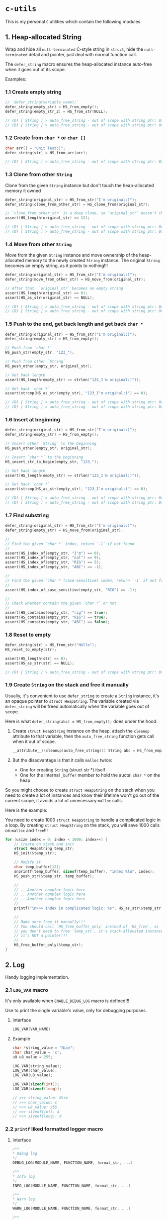 * =c-utils=

This is my personal =C= utilities which contain the following modules:

** 1. Heap-allocated String

Wrap and hide all =null-terminated= C-style string in =struct=, hide the =null-terminated= detail and pointer, just deal with normal function call.

The ~defer_string~ macro ensures the heap-allocated instance auto-free when it goes out of its scope.

Examples:

*** 1.1 Create empty string

#+BEGIN_SRC c
  // `defer_string(variable_name);`
  defer_string(empty_str) = HS_from_empty();
  defer_string(empty_str_2) = HS_from_str(NULL);

  // (D) [ String ] > auto_free_string - out of scope with string ptr: 0x6020000004d0, as_str: (null)
  // (D) [ String ] > auto_free_string - out of scope with string ptr: 0x6020000003b0, as_str: (null)
#+END_SRC


*** 1.2 Create from ~char *~ or ~char []~

#+BEGIN_SRC c
  char arr[] = "Unit Test:)";
  defer_string(str) = HS_from_arr(arr);

  // (D) [ String ] > auto_free_string - out of scope with string ptr: 0x6020000002f0, as_str: Unit Test:)
#+END_SRC


*** 1.3 Clone from other ~String~

Clone from the given ~String~ instance but don't touch the heap-allocated memory it owned

#+BEGIN_SRC c
  defer_string(original_str) = HS_from_str("I'm original:)");
  defer_string(clone_from_other_str) = HS_clone_from(original_str);

  // `clone_from_other_str` is a deep clone, so `original_str` doesn't changes
  assert(HS_length(original_str) == 12);

  // (D) [ String ] > auto_free_string - out of scope with string ptr: 0x6020000004d2, as_str: I'm original:)
  // (D) [ String ] > auto_free_string - out of scope with string ptr: 0x6020000003b1, as_str: I'm original:)
#+END_SRC


*** 1.4 Move from other ~String~

Move from the given ~String~ instance and move ownership of the heap-allocated memory to the newly created ~String~ instance. The original ~String~ becomes an empty string, as it points to nothing!!!

#+BEGIN_SRC c
  defer_string(original_str) = HS_from_str("I'm original:)");
  defer_string(move_from_other_str) = HS_move_from(original_str);

  // After that, `original_str` becomes an empty string
  assert(HS_length(original_str) == 0);
  assert(HS_as_str(original_str) == NULL);

  // (D) [ String ] > auto_free_string - out of scope with string ptr: 0x6020000004d8, as_str: (null)
  // (D) [ String ] > auto_free_string - out of scope with string ptr: 0x6020000003b9, as_str: I'm original:)
#+END_SRC


*** 1.5 Push to the end, get back length and get back ~char *~

#+BEGIN_SRC c
  defer_string(original_str) = HS_from_str("I'm original:)");
  defer_string(empty_str) = HS_from_empty();

  // Push from `char *`
  HS_push_str(empty_str, "123_");

  // Push from other `String`
  HS_push_other(empty_str, original_str);

  // Get back length
  assert(HS_length(empty_str) == strlen("123_I'm original:)"));

  // Get back `char *`
  assert(strcmp(HS_as_str(empty_str), "123_I'm original:)") == 0);

  // (D) [ String ] > auto_free_string - out of scope with string ptr: 0x602000000110, as_str: 123_I'm original:)
  // (D) [ String ] > auto_free_string - out of scope with string ptr: 0x6020000000d0, as_str: I'm original:)⏎
#+END_SRC


*** 1.6 Insert at beginning

#+BEGIN_SRC c
  defer_string(original_str) = HS_from_str("I'm original:)");
  defer_string(empty_str) = HS_from_empty();

  // Insert other `String` to the beginning
  HS_push_other(empty_str, original_str);

  // Insert `char *` to the beginning
  HS_insert_str_to_begin(empty_str, "123_");

  // Get back length
  assert(HS_length(empty_str) == strlen("123_I'm original:)"));

  // Get back `char *`
  assert(strcmp(HS_as_str(empty_str), "123_I'm original:)") == 0);

  // (D) [ String ] > auto_free_string - out of scope with string ptr: 0x602000000110, as_str: 123_I'm original:)
  // (D) [ String ] > auto_free_string - out of scope with string ptr: 0x6020000000d0, as_str: I'm original:)⏎
#+END_SRC


*** 1.7 Find substring

#+BEGIN_SRC c
  defer_string(original_str) = HS_from_str("I'm original:)");
  defer_string(empty_str) = HS_move_from(original_str);

  //
  // Find the given `char *` index, return `-1` if not found
  //
  assert(HS_index_of(empty_str, "I'm") == 0);
  assert(HS_index_of(empty_str, "nal") == 9);
  assert(HS_index_of(empty_str, "RIG") == 5);
  assert(HS_index_of(empty_str, "ABC") == -1);

  //
  // Find the given `char *`(case-sensitive) index, return `-1` if not found
  //
  assert(HS_index_of_case_sensitive(empty_str, "RIG") == -1);

  //
  // Check whether contain the given `char *` or not
  //
  assert(HS_contains(empty_str, "rig") == true);
  assert(HS_contains(empty_str, "RIG") == true);
  assert(HS_contains(empty_str, "ABC") == false);
#+END_SRC


*** 1.8 Reset to empty

#+BEGIN_SRC c
  defer_string(str) = HS_from_str("Hello");
  HS_reset_to_empty(str);

  assert(HS_length(str) == 0);
  assert(HS_as_str(str) == NULL);

  // (D) [ String ] > auto_free_string - out of scope with string ptr: 0x6020000000d0, as_str: (null)⏎
#+END_SRC


*** 1.9 Create ~String~ on the stack and free it manually

Usually, it's convenient to use ~defer_string~ to create a ~String~ instance,  it's an opaque pointer to ~struct HeapString~. The variable created via ~defer_string~ will be freed automatically when the variable goes out of scope.

Here is what ~defer_string(abc) = HS_from_empty();~ does under the hood:

1. Create ~struct HeapString~ instance on the heap, attach the ~cleanup~ attribute to that variable, then the ~auto_free_string~ function gets call when it out of scope.

   #+BEGIN_SRC c
     __attribute__((cleanup(auto_free_string))) String abc = HS_from_empty();
   #+END_SRC


2. But the disadvantage is that it calls ~malloc~ twice:
    - One for creating ~String~ (struct str *) itself
    - One for the internal ~_buffer~ member to hold the auctal ~char *~ on the heap

So you might choose to create ~struct HeapString~ on the stack when you need to create a lot of instances and know their lifetime won't go out of the current scope, it avoids a lot of unnecessary ~malloc~ calls.

Here is the example:

You need to create 1000 ~struct HeapString~ to handle a complicated logic in a loop. By creating ~struct HeapString~ on the stack, you will save 1000 calls on ~malloc~ and ~free~!!!

#+BEGIN_SRC c
  for (usize index = 0; index < 1000; index++) {
      // Create on stack and init
      struct HeapString temp_str;
      HS_init(&temp_str);

      // Modify it
      char temp_buffer[12];
      snprintf(temp_buffer, sizeof(temp_buffer), "index %lu", index);
      HS_push_str(&temp_str, temp_buffer);

      //
      // ...Another complex logic here
      // ...Another complex logic here
      // ...Another complex logic here
      //
      printf("\n>>> Index in complicated logic: %s", HS_as_str(&temp_str));

      //
      // Make sure free it manually!!!
      // You should call `HS_free_buffer_only` instead of `HS_free`, as
      // you don't need to free `temp_str`, it's stack-allocated instance,
      // it's NOT a pointer!!!
      //
      HS_free_buffer_only(&temp_str);
  }
#+END_SRC


** 2. Log

Handy logging implementation.

*** 2.1 ~LOG_VAR~ macro

It's only available when ~ENABLE_DEBUG_LOG~ macro is defined!!!

Use to print the single variable's value, only for debugging purposes.

**** Interface

#+BEGIN_SRC c
    LOG_VAR(VAR_NAME)
#+END_SRC
    

**** Example

#+BEGIN_SRC c
  char *string_value = "Nice";
  char char_value = 'c';
  u8 u8_value = 255;

  LOG_VAR(string_value);
  LOG_VAR(char_value);
  LOG_VAR(u8_value);

  LOG_VAR(sizeof(int));
  LOG_VAR(sizeof(long));

  // >>> string_value: Nice
  // >>> char_value: c
  // >>> u8_value: 255
  // >>> sizeof(int): 4
  // >>> sizeof(long): 8
#+END_SRC


*** 2.2 ~printf~ liked formatted logger macro

**** Interface

#+BEGIN_SRC c
    /**
    ,* Debug log
    ,*/
    DEBUG_LOG(MODULE_NAME, FUNCTION_NAME, format_str, ...)

    /**
    ,* Info log
    ,*/
    INFO_LOG(MODULE_NAME, FUNCTION_NAME, format_str, ...)

    /**
    ,* Warn log
    ,*/
    WARN_LOG(MODULE_NAME, FUNCTION_NAME, format_str, ...)

    /**
    ,* Error log
    ,*/
    ERROR_LOG(MODULE_NAME, FUNCTION_NAME, format_str, ...)

#+END_SRC


**** Example

#+BEGIN_SRC c
  #include "utils/log.h"
  #include "utils/string.h"

  String my_str = HS_from_str("This macro is so cool:)");
  DEBUG_LOG(Main, main, "add(2, 3): %d", add(2, 3));
  DEBUG_LOG(Main, main, "2 + 2 :%d", 2 + 2);
  DEBUG_LOG(Main, main, "my_str value is: %s", HS_as_str(my_str));
  INFO_LOG(Main, main, "my_str value is: %s", HS_as_str(my_str));
  WARN_LOG(Main, main, "my_str value is: %s", HS_as_str(my_str));
  ERROR_LOG(Main, main, "my_str value is: %s", HS_as_str(my_str));

  // (D) [ Main ] > main - add(2, 3): 5
  // (D) [ Main ] > main - 2 + 2 :4
  // (D) [ Main ] > main - my_str value is: This macro is so cool:)
  // (I) [ Main ] > main - my_str value is: This macro is so cool:)
  // (W) [ Main ] > main - my_str value is: This macro is so cool:)
  // (E) [ Main ] > main - my_str value is: This macro is so cool:)
#+END_SRC


** 3. HexBuffer

Handle convertion between ~char *~ and ~u8[]~

*** 3.1 ~char *~ to ~HexBuffer~

**** Interface

#+BEGIN_SRC c
  /*
   ,* Create `HexBuffer` from the given `char *`. Only accept `0~9` `a~f` `A~F`
   ,* characters, all another characters will be ignored.
   ,*
   ,* Return `NULL` if:
   ,*
   ,* - `hex_str` is NULL or empty string
   ,* - `hex_str` (after ignored all invalid characters) has an odd length
   ,*/
  HexBuffer Hex_from_string(const char *hex_str);

  /*
   ,* Return the u8 array iterator
   ,*/
  const HexBufferIteractor Hex_iter(const HexBuffer self);
#+END_SRC


**** Example

#+BEGIN_SRC c
  char hex_str_1[] = "AABBCCDD";

  HexBuffer buffer_1 = Hex_from_string(hex_str_1);

  HexBufferIteractor hex_iter = Hex_iter(buffer_1);
  for (usize index = 0; index < hex_iter.length; index++) {
      printf("\n>>> hex_iter[%lu]: 0x%02X", index, hex_iter.arr[index]);
  }

  // (D) [ HexBuffer ] > Hex_from_string - valid_hex_str len: 8, value: AABBCCDD
  // (D) [ HexBuffer ] > Hex_from_string - temp_hex_str: AA, strlen: 2
  // (D) [ HexBuffer ] > Hex_from_string - buffer->_buffer[0]: AA
  // (D) [ HexBuffer ] > Hex_from_string - temp_hex_str: BB, strlen: 2
  // (D) [ HexBuffer ] > Hex_from_string - buffer->_buffer[1]: BB
  // (D) [ HexBuffer ] > Hex_from_string - temp_hex_str: CC, strlen: 2
  // (D) [ HexBuffer ] > Hex_from_string - buffer->_buffer[2]: CC
  // (D) [ HexBuffer ] > Hex_from_string - temp_hex_str: DD, strlen: 2
  // (D) [ HexBuffer ] > Hex_from_string - buffer->_buffer[3]: DD
  // >>> hex_iter[0]: 0xAA
  // >>> hex_iter[1]: 0xBB
  // >>> hex_iter[2]: 0xCC
  // >>> hex_iter[3]: 0xDD
#+END_SRC


*** 3.2 ~HexBuffer~ to ~char *~

**** Interface

#+BEGIN_SRC c
  /*
   ,* Return the hex buffer length
   ,*/
  usize Hex_length(HexBuffer self);

  /*
   ,* Return `out_buffer` size (same with strlen()) if `HexBuffer` is an valid
   ,* `HexBuffer`.
   ,*
   ,* Return 0 when something wrong
   ,* Return -1 when `out_buffer_size` is not big enough to hold the hex string.
   ,*/
  int Hex_to_string(const HexBuffer self, char *out_buffer,
                    usize out_buffer_size);
#+END_SRC


**** Example

#+BEGIN_SRC c
  // `+1` is for the `null-terminated` character
  usize out_buffer_size = Hex_length(buffer_1) * 2 + 1;

  // Create return `char *` buffer and init to all `0`
  char hex_string[out_buffer_size];
  memset(hex_string, 0, out_buffer_size);
  PRINT_MEMORY_BLOCK_FOR_SMART_TYPE(char [], hex_string, out_buffer_size);

  /*
   ,* Return `out_buffer` size (same with strlen()) if `HexBuffer` is an valid
   ,* `HexBuffer`.
   ,*
   ,* Return 0 when something wrong
   ,* Return -1 when `out_buffer_size` is not big enough to hold the hex string.
   ,*/
  usize return_hex_len = Hex_to_string(buffer_1, hex_string, out_buffer_size);
  DEBUG_LOG(Main, test_hex_buffer, "return_hex_len: %lu", return_hex_len);
  if (return_hex_len > 0) {
      DEBUG_LOG(Main, test_hex_buffer, "hex_string len: %lu, value: %s",
                  strlen(hex_string), hex_string);
  }
  PRINT_MEMORY_BLOCK_FOR_SMART_TYPE(char [], hex_string, out_buffer_size);

  // (D) [ Memory ] > print_memory_block - [ char [] hex_string, size: 9 ]
  // (D) [ Memory ] > print_memory_block - ------------------
  // (D) [ Memory ] > print_memory_block - 000000000000000000
  // (D) [ Memory ] > print_memory_block - ------------------
  // 
  // (D) [ HexBuffer ] > Hex_to_string - copied_buffer_size: 8, out_buffer_size: 9
  // (D) [ HexBuffer ] > Hex_to_string - self->_len: 4, copied_buffer_size: 8, self->_buffer: 0xAABBCCDD
  // (D) [ HexBuffer ] > Hex_to_string - copied_size: 2, hex_value: AA
  // (D) [ HexBuffer ] > Hex_to_string - copied_size: 2, hex_value: BB
  // (D) [ HexBuffer ] > Hex_to_string - copied_size: 2, hex_value: CC
  // (D) [ HexBuffer ] > Hex_to_string - copied_size: 2, hex_value: DD
  // (D) [ Main ] > test_hex_buffer - return_hex_len: 8
  // (D) [ Main ] > test_hex_buffer - hex_string len: 8, value: AABBCCDD
  // (D) [ Memory ] > print_memory_block - [ char [] hex_string, size: 9 ]
  // (D) [ Memory ] > print_memory_block - ------------------
  // (D) [ Memory ] > print_memory_block - 414142424343444400
  // (D) [ Memory ] > print_memory_block - ------------------
#+END_SRC


** 4. Memory

Handy memory utils.

*** 4.1 ~PRINT_MEMORY_BLOCK~ macro

It's only available when ~ENABLE_DEBUG_LOG~ macro is defined!!!

It's used to print the memory block data in HEX format from a given variable.

**** Interface

#+BEGIN_SRC c
  PRINT_MEMORY_BLOCK(TYPE_NAME, VAR_NAME)
#+END_SRC


**** Example:

#+BEGIN_SRC c
  struct Person {
      char birthday[9];
      u8 age;
  };

  struct Person me = {
      .birthday = "19880531",
      .age = 0xAA,
  };
  PRINT_MEMORY_BLOCK(struct Person, me)

  int data = 10;
  PRINT_MEMORY_BLOCK(int, data);

  // (D) [ Memory ] > print_memory_block - [ struct Person me, size: 10 ]
  // (D) [ Memory ] > print_memory_block - --------------------
  // (D) [ Memory ] > print_memory_block - 313938383035333100AA
  // (D) [ Memory ] > print_memory_block - --------------------
  //
  // (D) [ Memory ] > print_memory_block - [ int data, size: 4 ]
  // (D) [ Memory ] > print_memory_block - --------
  // (D) [ Memory ] > print_memory_block - 0A000000
  // (D) [ Memory ] > print_memory_block - --------
#+END_SRC


*** 4.2 ~PRINT_MEMORY_BLOCK_FOR_SMART_TYPE~ macro

It's only available when ~ENABLE_DEBUG_LOG~ macro is defined!!!

It works like the same with the ~PRINT_MEMORY_BLOCK~ macro but focuses on the ~SMART_XXXX~ variable case, as those variables are =opaque pointer= types without the original ~struct~ type available.

**** Interface

#+BEGIN_SRC c
  PRINT_MEMORY_BLOCK_FOR_SMART_TYPE(TYPE_NAME, VAR_NAME, TYPE_SIZE)
#+END_SRC


**** Example:

#+BEGIN_SRC c
  defer_string(str1) = HS_from_str("String in vector");
  PRINT_MEMORY_BLOCK_FOR_SMART_TYPE(struct HeapString, str1, HS_struct_size());

  // (D) [ String ] > from_str - self ptr: 0x82346a000, malloc ptr: 0x82346b000, from_str: String in vector
  // (D) [ Memory ] > print_memory_block - [ struct HeapString str1, size: 16 ]
  // (D) [ Memory ] > print_memory_block - --------------------------------
  // (D) [ Memory ] > print_memory_block - 100000000000000000B0462308000000
  // (D) [ Memory ] > print_memory_block - --------------------------------
  ```

  As you can see above, proven by the `lldb` memory block printing in
  `Big Endian` order:

  ```bash
  (lldb) v str1
  # (String) str1 = 0x000000082346a000

  (lldb) memory read -s `sizeof(struct HeapString)` -c1 -fX `str1`
  # 0x82346a000: 0x000000082346B0000000000000000010
#+END_SRC


** Bit Field Declaration

For example if you have the following struct:

#+BEGIN_SRC c
   typedef struct {
         bool gpio;
         bool adc;
         bool i2c;
         bool spi;
  } ResetReg;
#+END_SRC

The original purpose of ~ResetReg~ is to define a structure to hold 4 ~boolean~ values (either ~0~ or ~1~) in a group to represent the particular MCU register status. Nothing is wrong but only it consumes =4 Bytes= to store just =4 Bits= information:

#+BEGIN_SRC c
  ResetReg reg1 = (ResetReg) {
          .gpio = false,
          .adc = false,
          .i2c = true,
          .spi = true,
  };
  PRINT_MEMORY_BLOCK(ResetReg, reg1);
#+END_SRC

The output should be:

#+BEGIN_SRC bash
  >>> ResetReg size: 4

  (D) [ Memory ] > print_memory_block - [ ResetReg reg1, size: 4 ]
  (D) [ Memory ] > print_memory_block - --------
  (D) [ Memory ] > print_memory_block - 00000101
  (D) [ Memory ] > print_memory_block - --------
#+END_SRC

So, how to optimize it?

The answer is use =Bit Field=: give the =width= of how many bits should be used for the given type. The =width= (bits) must less or equal than the data type!!!

For example

#+BEGIN_SRC c
  typedef struct {
      u8 a: 1; // Only use 1 bit in a uint8_t, that's fine
      u8 b: 2; // Only use 2 bit2 in a uint8_t, that's fine
      u8 c: 4; // Only use 4 bit2 in a uint8_t, that's fine
      u8 d: 9; // Try to use 9 bits in a uint8_t, that's NOT OK!!!
  } TestA;
#+END_SRC

If you try to use a =width= bigger than the give data type, you got error (e.g. error from the ~u8 d: 9~ line):

#+BEGIN_SRC bash
  error: width of bit-field 'd' (9 bits) exceeds the width of its type (8 bits)
#+END_SRC


Here is the optimized version of ~ResetReg~:

#+BEGIN_SRC c
  // typedef struct {
  //       u8 gpio: 1;
  //       u8 adc: 1;
  //       u8 i2c: 1;
  //       u8 spi: 1;
  // } ResetReg2;

  // `bool` and `u8` both are just one byte
  typedef struct {
        bool gpio: 1; // Only use 1 bit
        bool adc: 1;
        bool i2c: 1;
        bool spi: 1;
  } ResetReg2;

  bool is_gpio_enabled(const ResetReg2 *self) {
        return self->gpio;
  }
  bool is_adc_enabled(const ResetReg2 *self) {
        return self->adc;
  }
  bool is_i2c_enabled(const ResetReg2 *self) {
        return self->i2c;
  }
  bool is_spi_enabled(const ResetReg2 *self) {
        return self->spi;
  }

  ResetReg2 reg2 = (ResetReg2) {
          .gpio = true,
          .adc = true,
          .i2c = false,
          .spi = false,
  };

  PRINT_MEMORY_BLOCK(ResetReg2, reg2);

  printf("\n>>> reg2->gpio enabled: %s", is_gpio_enabled(&reg2) ? "Yes" : "No");
  printf("\n>>> reg2->adc enabled: %s", is_adc_enabled(&reg2) ? "Yes" : "No");
  printf("\n>>> reg2->i2c enabled: %s", is_i2c_enabled(&reg2) ? "Yes" : "No");
  printf("\n>>> reg2->spi enabled: %s", is_spi_enabled(&reg2) ? "Yes" : "No");
#+END_SRC

Now, total type size of ~ResetReg2~ should just =1 byte= (use 4 bits):

#+BEGIN_SRC bash
   >>> ResetReg2 size: 1

  (D) [ Memory ] > print_memory_block - [ ResetReg2 reg2, size: 1 ]
  (D) [ Memory ] > print_memory_block - --
  (D) [ Memory ] > print_memory_block - 03
  (D) [ Memory ] > print_memory_block - --

  >>> reg2->gpio enabled: Yes
  >>> reg2->adc enabled: Yes
  >>> reg2->i2c enabled: No
  >>> reg2->spi enabled: No⏎
#+END_SRC


** 5. Timer

High resolution timer utils

*** Interface

#+BEGIN_SRC c
  /*
   ,* Time unit
   ,*/
  typedef enum TimeUnit {
      TU_NANOSECONDS = 0x01,
      TU_MICROSECONDS = 0x02,
      TU_MILLISECONDS = 0x03,
      TU_SECONDS = 0x04,
  } TimeUnit;

  /*
   ,* Get back current time in the given time unit
   ,*/
  long double Timer_get_current_time(TimeUnit time_unit);
#+END_SRC


*** Example

#+BEGIN_SRC c
  long double start_time = Timer_get_current_time(TU_NANOSECONDS);
  long double end_time = Timer_get_current_time(TU_NANOSECONDS);
  long double elapsed_time = end_time - start_time;

  DEBUG_LOG(Main, test_timer, "elapsed_time: %Lf\n", elapsed_time);
#+END_SRC


#+BEGIN_SRC bash
  
  time ./build_memory_leak_checking/c-utils

  # (D) [ Timer ] > Timer_get_current_time - FreeBSD Initialization
  # (D) [ Main ] > test_timer - elapsed_time: 238.000000
  # 
  # ________________________________________________________
  # Executed in    3.35 millis    fish           external
  #    usr time    0.98 millis  981.00 micros    0.00 millis
  #    sys time    5.93 millis    0.00 micros    5.93 millis
#+END_SRC


** 6. Smart pointer

~MAKE_UNIQUE_PTR~ simulates the ~std::make_unique~ in =C++=:

*** Interface

#+BEGIN_SRC c
  MAKE_UNIQUE_PTR(VAR_DEFINE, DESTRUCTOR)
#+END_SRC


*** Example

#+BEGIN_SRC c
  String return_string_on_the_heap() {
      String str_on_the_heap = HS_from_str("String allocated on the heap:)");
      return str_on_the_heap;
  }

  Vector return_vector_on_the_heap() {
      usize double_size = sizeof(double);
      Vector temp_vec = Vector_with_capacity(5, double_size);
      double d = 888.88;
      Vector_push(temp_vec, &d, double_size);
      return temp_vec;
  }

  void test_smart_ptr() {
      //
      // `return_str` will be destroyed by calling `auto_free_string` automatic
      //
      MAKE_UNIQUE_PTR(String return_str = return_string_on_the_heap(), auto_free_string);

      //
      // `return_vector` will be destroyed by calling `auto_free_vector` automatic
      //
      MAKE_UNIQUE_PTR(Vector return_vec = return_vector_on_the_heap(), auto_free_vector);

      DEBUG_LOG(Main, test_smart_ptr, "return_str: %p, value: %s", return_str,
                HS_as_str(return_str));
      DEBUG_LOG(Main, test_smart_ptr,
                "return_vec: %p, len: %lu, first elemnt: %f", return_vec,
                Vector_len(return_vec),
                ,*((double *)Vector_get(return_vec, 0, sizeof(double))));
  }

  // (D) [ String ] > from_str - self ptr: 0x5472040, malloc ptr: 0x5472090, from_str: String allocated on the heap:)
  // (D) [ Vector ] > with_capacity - self pointer: 0x5474130, capacity: 5
  // (D) [ Main ] > test_smart_ptr - return_str: 0x5472040, value: String allocated on the heap:)
  // (D) [ Main ] > test_smart_ptr - return_vec: 0x5474130, len: 1, first elemnt: 888.880000
  // (D) [ Vector ] > auto_free_vector - out of scope with vector ptr: 0x5474130, length: 1
  // (D) [ String ] > auto_free_string - out of scope with string ptr: 0x5472040, as_str: String allocated on the heap:)==42550==
#+END_SRC


** 7. Bits

Handy macros to handle bits, only available when ~ENABLE_DEBUG_LOG~ macro is defined!!!

*** 7.1 ~PRINT_BITS~ macro

**** Interface

#+BEGIN_SRC c
  PRINT_BITS(VAR_NAME)
#+END_SRC


**** Example

#+BEGIN_SRC c
  unsigned char status = 0x3D;
  PRINT_BITS(status);

  unsigned short int status_16 = 0x376D;
  PRINT_BITS(status_16);

  int status_32 = 0x376DAA0B;
  PRINT_BITS(status_32);

  long long status_64 = 0x376DAA0B5F8E9ABC;
  PRINT_BITS(status_64);

  // (D) [ Bits ] > PRINT_BITS "u08" - >>> 0x3D bits: 00111101
  // (D) [ Bits ] > PRINT_BITS "u16" - >>> 0x376D bits: 0011011101101101
  // (D) [ Bits ] > PRINT_BITS "u32" - >>> 0x376DAA0B bits: 00110111011011011010101000001011
  // (D) [ Bits ] > PRINT_BITS "u64" - >>> 0x376DAA0B5F8E9ABC bits: 0011011101101101101010100000101101011111100011101001101010111100
#+END_SRC


*** 7.2 ~IS_BIT_1~ macro

Check whether the given bit is 1 or not


*** Interface

#+BEGIN_SRC c
  BIT_IS_1(VAR_NAME, WHICH_BIT)
#+END_SRC


*** Example

#+BEGIN_SRC c
  v = 0xCD;
  PRINT_BITS(v);
  which_bit = 1;
  printf("\n>>> bit %d in '0x%02X' is 1?: %s", which_bit, v, v >> (which_bit - 1) & 0x01 ? "Yes" : "No");
  which_bit = 2;
  printf("\n>>> bit %d in '0x%02X' is 1?: %s", which_bit, v, v >> (which_bit - 1) & 0x01 ? "Yes" : "No");
  which_bit = 3;
  printf("\n>>> bit %d in '0x%02X' is 1?: %s", which_bit, v, v >> (which_bit - 1) & 0x01 ? "Yes" : "No");
  which_bit = 4;
  printf("\n>>> bit %d in '0x%02X' is 1?: %s", which_bit, v, v >> (which_bit - 1) & 0x01 ? "Yes" : "No");
  which_bit = 5;
  printf("\n>>> bit %d in '0x%02X' is 1?: %s", which_bit, v, v >> (which_bit - 1) & 0x01 ? "Yes" : "No");
  which_bit = 6;
  printf("\n>>> bit %d in '0x%02X' is 1?: %s", which_bit, v, v >> (which_bit - 1) & 0x01 ? "Yes" : "No");
  which_bit = 7;
  printf("\n>>> bit %d in '0x%02X' is 1?: %s", which_bit, v, v >> (which_bit - 1) & 0x01 ? "Yes" : "No");
  which_bit = 8;
  printf("\n>>> bit %d in '0x%02X' is 1?: %s", which_bit, v, v >> (which_bit - 1) & 0x01 ? "Yes" : "No");

  // (D) [ Bits ] > PRINT_BITS "u08" - >>> 0xCD bits: 11001101
  // >>> bit 1 in '0xCD' is 1?: Yes
  // >>> bit 2 in '0xCD' is 1?: No
  // >>> bit 3 in '0xCD' is 1?: Yes
  // >>> bit 4 in '0xCD' is 1?: Yes
  // >>> bit 5 in '0xCD' is 1?: No
  // >>> bit 6 in '0xCD' is 1?: No
  // >>> bit 7 in '0xCD' is 1?: Yes
  // >>> bit 8 in '0xCD' is 1?: Yes
#+END_SRC


** 8. File

Wrap the =C-style file= APIs.

The ~defer_file~ macro ensures the heap-allocated instance auto-free when it goes out of its scope.

Examples:

*** 8.1 Open existing file and read all data into internal buffer

#+BEGIN_SRC c
  // `defer_file(variable_name);`
  char *filename = "/home/wison/temp/test.log";
  defer_file(my_file) = File_open(filename, FM_READ_ONLY);
  if (File_is_open_successfully(my_file)) {
      usize read_bytes = File_load_into_buffer(my_file);
      const char *file_content = File_get_data(my_file);
      usize file_size = File_get_size(my_file);
      LOG_VAR(read_bytes);
      LOG_VAR(file_size);
      LOG_VAR(file_content);
  }

  #ifdef ENABLE_DEBUG_LOG
  File_print_debug_info(my_file);
  #endif


  // (D) [ File ] > open - self ptr: 0x5472040, filename: /home/wison/temp/test.log, open mode: r
  // (D) [ File ] > load_into_buffer - file_size: 6
  // (D) [ File ] > load_into_buffer - after read from file, self->data, len: 6, value: 12345
  //
  // >>> read_bytes: 6
  // >>> file_size: 6
  // >>> file_content: 12345
  //
  // (D) [ File ] > print_debug_info -
  // [ File, ptr: 0x5472040 ]
  // ----------------------------------------
  // inner: 0x4a4e2b0
  // mode: r
  // filename: /home/wison/temp/test.log
  // error: (null)
  // size: 6
  // data: 12345
  //
  // ----------------------------------------
  // (D) [ File ] > auto_free_file - out of scope with File ptr: 0x5472040, filename: /home/wison/temp/test.log
  // (D) [ File ] > free - Close file - '/home/wison/temp/test.log', result: 0
#+END_SRC


*** 8.2 Open non-existing file

#+BEGIN_SRC c
  // `defer_file(variable_name);`
  char *filename = "/home/wison/temp/non-exists.log";
  defer_file(my_file) = File_open(filename, FM_READ_ONLY);

  #ifdef ENABLE_DEBUG_LOG
  File_print_debug_info(my_file);
  #endif


  // (D) [ File ] > open - self ptr: 0x5472040, filename: /home/wison/temp/non-exists.log, open mode: r
  // (D) [ File ] > open - Open file failed - '/home/wison/temp/non-exists.log': No such file or directory
  // (D) [ File ] > print_debug_info -
  // [ File, ptr: 0x5472040 ]
  // ----------------------------------------
  // inner: 0x0
  // mode: r
  // filename: /home/wison/temp/non-exists.log
  // error: No such file or directory
  // size: 0
  // data: (null)
  // ----------------------------------------
  // (D) [ File ] > auto_free_file - out of scope with File ptr: 0x5472040, filename: /home/wison/temp/non-exists.log
#+END_SRC


** [[file:src/utils/collections/README.org][9. Collection]]


** Project Setup

*** =CMake= configurations

This project has 2 ~cmake~ setups for different purposes:

- =cmake/CMakelists.txt=

   Use =C= compiler to compile ~main.c~ and support to use =memory leaking tools= to check memory leaking issue on the pure =C= binary.

- =cmake/unit_test/CMakelists.txt=

    Use =Unity= to do unit test.

    
*** For unit test

This project uses =Unity= as test framework, you need to run the following commands to install =Unity=:

#+BEGIN_SRC bash
  cd ~/temp
  git clone --depth=1 https://github.com/ThrowTheSwitch/Unity.git
  cd Unity
  mkdir build && cd build

  #
  # `-DCMAKE_C_FLAGS="-DUNITY_INCLUDE_DOUBLE"`: Compile Unity to support double!!!
  #
  # `-DCMAKE_INSTALL_INCLUDEDIR` and `-DCMAKE_INSTALL_LIBDIR`: install path
  #
  cmake .. \
      -DCMAKE_C_FLAGS="-DUNITY_INCLUDE_DOUBLE" \
      -DCMAKE_INSTALL_INCLUDEDIR=~/my-installed/include \
      -DCMAKE_INSTALL_LIBDIR=~/my-installed/lib

  #
  # Compile and insteall
  #
  make install
  # [ 50%] Building C object CMakeFiles/unity.dir/src/unity.c.o
  # [100%] Linking C static library libunity.a
  # [100%] Built target unity
  # Install the project...
  # -- Install configuration: ""
  # -- Installing: /home/wison/my-installed/lib/libunity.a
  # -- Installing: /home/wison/my-installed/include/unity/unity.h
  # -- Installing: /home/wison/my-installed/include/unity/unity_internals.h
  # -- Installing: /home/wison/my-installed/lib/cmake/unity/unityTargets.cmake
  # -- Installing: /home/wison/my-installed/lib/cmake/unity/unityTargets-noconfig.cmake
  # -- Installing: /home/wison/my-installed/lib/cmake/unity/unityConfig.cmake
  # -- Installing: /home/wison/my-installed/lib/cmake/unity/unityConfigVersion.cmake
#+END_SRC


*** =CMake= setup and run

**** Default configuration

You should only use this configuration when you try to installing =c_utils=!!!

You should use one of the rest configured ways to check memory leaking during development!!!
You should use one of the rest configured ways to check memory leaking during development!!!
You should use one of the rest configured ways to check memory leaking during development!!!

#+BEGIN_SRC bash
  ./configure.sh
#+END_SRC


**** Use =Google AddressSanitizer= for checking memory leaking

[[https://github.com/google/sanitizers/wiki/AddressSanitizer][AddressSanitizer]] (aka ASan) is a memory error detector for C/C++. It finds:

- Use after free (dangling pointer dereference)
- Heap buffer overflow
- Stack buffer overflow
- Global buffer overflow
- Use after return
- Use after scope
- Initialization order bugs
- Memory leaks: Doesn't support =FreeBSD=!!!


#+BEGIN_SRC bash
  ./configure_address_sanitizer.sh
#+END_SRC


By default, =BSD= builtin =clang/clang++= doesn't support =AddressSanitizer=.

If you want to enable =AddressSanitizer= in BSD (=MacOS= or =FreeBSD=), then have to use installed =llvm clang/clang++= instead of the builtin =clang/clang++=!!!

Then, compile =src/main.c= and run =temp_build/build_memory_leak_checking/c-utils-demo=.

#+BEGIN_SRC bash
  ./run_address_sanitizer.sh

  # [100%] Built target c-utils
  #
  # // ...ignore...
  #
  # =================================================================
  # ==49381==ERROR: LeakSanitizer: detected memory leaks
  #
  # Direct leak of 16 byte(s) in 1 object(s) allocated from:
  #     #0 0x10d795000 in wrap_malloc+0xa0 (libclang_rt.asan_osx_dynamic.dylib:x86_64+0x4a000) (BuildId: eb137767d72432a1a6e32c107b9c74d42400000010000000000a0a0000010c00)
  #     #1 0x10d71c549 in HS_from_str string.c:80
  #     #2 0x10d71f2bd in test_string main.c:74
  #     #3 0x10d722768 in main main.c:556
  #     #4 0x7fff204faf3c in start+0x0 (libdyld.dylib:x86_64+0x15f3c) (BuildId: 5fbd0e1aacce36dbb11c622f26c8513232000000200000000100000000060b00)
  #
  # Indirect leak of 11 byte(s) in 1 object(s) allocated from:
  #     #0 0x10d795000 in wrap_malloc+0xa0 (libclang_rt.asan_osx_dynamic.dylib:x86_64+0x4a000) (BuildId: eb137767d72432a1a6e32c107b9c74d42400000010000000000a0a0000010c00)
  #     #1 0x10d71c593 in HS_from_str string.c:88
  #     #2 0x10d71f2bd in test_string main.c:74
  #     #3 0x10d722768 in main main.c:556
  #     #4 0x7fff204faf3c in start+0x0 (libdyld.dylib:x86_64+0x15f3c) (BuildId: 5fbd0e1aacce36dbb11c622f26c8513232000000200000000100000000060b00)
  #
  # SUMMARY: AddressSanitizer: 27 byte(s) leaked in 2 allocation(s).
#+END_SRC


**** Use =Unity= to run unit test

#+BEGIN_SRC bash
  ./configure_unit_test.sh
#+END_SRC


Then, compile =src/unit_test.c= and run =temp_build/unit_test=.

#+BEGIN_SRC bash
  ./run_unit_test.sh

  # [  9%] Building C object CMakeFiles/c-utils-unit-test.dir/home/wison/c/c-utils/src/utils/log.c.o
  # [ 18%] Building C object CMakeFiles/c-utils-unit-test.dir/home/wison/c/c-utils/src/utils/memory.c.o
  # [ 27%] Building C object CMakeFiles/c-utils-unit-test.dir/home/wison/c/c-utils/src/utils/heap_string.c.o
  # [ 36%] Building C object CMakeFiles/c-utils-unit-test.dir/home/wison/c/c-utils/src/utils/hex_buffer.c.o
  # [ 45%] Building C object CMakeFiles/c-utils-unit-test.dir/home/wison/c/c-utils/src/utils/file.c.o
  # [ 54%] Building C object CMakeFiles/c-utils-unit-test.dir/home/wison/c/c-utils/src/test/utils/hex_buffer_test.c.o
  # [ 63%] Building C object CMakeFiles/c-utils-unit-test.dir/home/wison/c/c-utils/src/test/utils/data_types_test.c.o
  # [ 72%] Building C object CMakeFiles/c-utils-unit-test.dir/home/wison/c/c-utils/src/test/utils/file_test.c.o
  # [ 81%] Building C object CMakeFiles/c-utils-unit-test.dir/home/wison/c/c-utils/src/test/utils/string_test.c.o
  # [ 90%] Building C object CMakeFiles/c-utils-unit-test.dir/home/wison/c/c-utils/src/unit_test.c.o
  # [100%] Linking C executable c-utils-unit-test
  # [100%] Built target c-utils-unit-test
  # /home/wison/c/c-utils/src/unit_test.c:25:test_hex_buffer_empty_hex_buffer:PASS
  # /home/wison/c/c-utils/src/unit_test.c:26:test_hex_buffer_invalid_buffer:PASS
  # /home/wison/c/c-utils/src/unit_test.c:27:test_hex_buffer_valid_buffer:PASS
  # /home/wison/c/c-utils/src/unit_test.c:29:test_data_types_type_name:PASS
  # /home/wison/c/c-utils/src/unit_test.c:30:test_data_types_is_the_same_type:PASS
  # /home/wison/c/c-utils/src/unit_test.c:31:test_data_types_type_name_to_string:PASS
  # /home/wison/c/c-utils/src/unit_test.c:32:test_data_types_type_size:PASS
  # /home/wison/c/c-utils/src/unit_test.c:33:test_data_types_type_size_from_type:PASS
  # /home/wison/c/c-utils/src/unit_test.c:35:test_file_open_should_fail:PASS
  # /home/wison/c/c-utils/src/unit_test.c:36:test_file_open_should_success:PASS
  # /home/wison/c/c-utils/src/unit_test.c:37:test_file_read_should_success:PASS
  # /home/wison/c/c-utils/src/unit_test.c:39:test_string_init:PASS
  # /home/wison/c/c-utils/src/unit_test.c:40:test_string_init_with_capacity:PASS
  # /home/wison/c/c-utils/src/unit_test.c:41:test_string_empty_string:PASS
  # /home/wison/c/c-utils/src/unit_test.c:42:test_string_empty_string_with_capacity:PASS
  # /home/wison/c/c-utils/src/unit_test.c:43:test_string_from_array:PASS
  # /home/wison/c/c-utils/src/unit_test.c:44:test_string_from_str_with_pos_and_count:PASS
  # /home/wison/c/c-utils/src/unit_test.c:45:test_string_clone:PASS
  # /home/wison/c/c-utils/src/unit_test.c:46:test_string_find_substring:PASS
  # /home/wison/c/c-utils/src/unit_test.c:47:test_string_contain_substring:PASS
  # /home/wison/c/c-utils/src/unit_test.c:48:test_string_reset_to_empty:PASS
  # /home/wison/c/c-utils/src/unit_test.c:49:test_string_reset_to_empty_without_freeing_buffer:PASS
  # /home/wison/c/c-utils/src/unit_test.c:50:test_string_push:PASS
  # /home/wison/c/c-utils/src/unit_test.c:51:test_string_insert_at_begin:PASS
  # /home/wison/c/c-utils/src/unit_test.c:52:test_string_move_semantic:PASS
  # 
  # -----------------------
  # 25 Tests 0 Failures 0 Ignored
  # OK
#+END_SRC


***** How to still finish all tests after any of them is fail

By default, =GoogleTest= run all tests even any test is fail.

In ~run_unit_test.sh~, added a env var ~GTEST_FAIL_FAST=true~ which allows skip all the rest tests if any test is fail. Feel free to remove it if you don't like that.


***** How to run the given TestSuite only

You can use =GTEST_FILTER= env var to control which test (or test suite) your want to run only. Doc is [[https://google.github.io/googletest/advanced.html#running-a-subset-of-the-tests][here]].

Example:

#+BEGIN_SRC bash
  GTEST_FILTER="String.*" ./run_unit_test.sh
  GTEST_FILTER="String.MoveSemantic" ./run_unit_test.sh

  GTEST_FILTER="DataTypes.*" ./run_unit_test.sh
#+END_SRC


**** Install =c_utils= share library

The default prefix install path to ~/${HOME}/my-installed~,  but you can change the =INSTALL_PREFIX= setting in =configure.sh= or =configure_address_sanitizer.sh=.

Install the =cutils= share library to your system:

#+BEGIN_SRC bash
  ./configure.sh

  ./install-lib.sh
  # [ 57%] Built target c-utils-demo
  # [ 63%] Building C object CMakeFiles/c_utils.dir/home/wison/c/c-utils/src/utils/file.c.o
  # [ 68%] Building C object CMakeFiles/c_utils.dir/home/wison/c/c-utils/src/utils/hex_buffer.c.o
  # [ 73%] Building C object CMakeFiles/c_utils.dir/home/wison/c/c-utils/src/utils/log.c.o
  # [ 78%] Building C object CMakeFiles/c_utils.dir/home/wison/c/c-utils/src/utils/memory.c.o
  # [ 84%] Building C object CMakeFiles/c_utils.dir/home/wison/c/c-utils/src/utils/random.c.o
  # [ 89%] Building C object CMakeFiles/c_utils.dir/home/wison/c/c-utils/src/utils/heap_string.c.o
  # [ 94%] Building C object CMakeFiles/c_utils.dir/home/wison/c/c-utils/src/utils/timer.c.o
  # [100%] Linking C shared library libc_utils.so
  # [100%] Built target c_utils
  # Install the project...
  # -- Install configuration: "Debug"
  # -- Installing: /home/wison/my-installed/lib/libc_utils.so
  # -- Up-to-date: /home/wison/my-installed/include/c_utils/bits.h
  # -- Up-to-date: /home/wison/my-installed/include/c_utils/data_types.h
  # -- Installing: /home/wison/my-installed/include/c_utils/file.h
  # -- Up-to-date: /home/wison/my-installed/include/c_utils/hex_buffer.h
  # -- Up-to-date: /home/wison/my-installed/include/c_utils/log.h
  # -- Up-to-date: /home/wison/my-installed/include/c_utils/memory.h
  # -- Up-to-date: /home/wison/my-installed/include/c_utils/random.h
  # -- Up-to-date: /home/wison/my-installed/include/c_utils/smart_ptr.h
  # -- Up-to-date: /home/wison/my-installed/include/c_utils/heap_string.h
  # -- Up-to-date: /home/wison/my-installed/include/c_utils/timer.h
#+END_SRC


**** How to preview preprocess step source code

It's beneficial if you can print out the source code content after the preprocessor step (but before throwing it into the compiler)

#+BEGIN_SRC bash
  # `-D`: Use to define macros
  # `-E`: Run the preprocessor stage.
  clang -E -D ENABLE_DEBUG_LOG src/main.c | bat
#+END_SRC


**** How to print all supported macros on current computer and OS

#+BEGIN_SRC bash
  clang -dM -E - < /dev/null
#+END_SRC


Also, you can use it to confirm whether the given OS macro defines or not:

#+BEGIN_SRC bash
  clang -dM -E - < /dev/null | rg BSD
  #define __FreeBSD__ 14
  #define __FreeBSD_cc_version 1400001
#+END_SRC


Support OS:

| OPERATING SYSTEM        | MACRO PRESENT           | NOTES                        |
|-------------------------+-------------------------+------------------------------|
| Windows 32 bit + 64 bit | ~_WIN32~                  | for all Windows OS           |
| Windows 64 bit          | ~_WIN64~                  | Only for 64 bit Windows      |
| Apple                   | ~__APPLE__~               | for all Apple OS             |
| Apple                   | ~__MACH__~                | alternative to above         |
| iOS embedded            | ~TARGET_OS_EMBEDDED~      | include TargetConditionals.h |
| iOS stimulator          | ~TARGET_IPHONE_SIMULATOR~ | include TargetConditionals.h |
| iPhone                  | ~TARGET_OS_IPHONE~        | include TargetConditionals.h |
| MacOS                   | ~TARGET_OS_MAC~           | include TargetConditionals.h |
| Android                 | ~__ANDROID__~             | subset of linux              |
| Unix based OS           | ~__unix__~                |                              |
| Linux                   | ~__linux__~               | subset of unix               |
| POSIX based             | ~_POSIX_VERSION~          | Windows with Cygwin          |
| Solaris                 | ~__sun~                   |                              |
| HP UX                   | ~__hpux~                  |                              |
| BSD                     | ~BSD~                     | all BSD flavors              |
| DragonFly BSD           | ~__DragonFly__~           |                              |
| FreeBSD                 | ~__FreeBSD__~             |                              |
| NetBSD                  | ~__NetBSD__~              |                              |
| OpenBSD                 | ~__OpenBSD__~             |                              |



** Appendix: From =Rust= to =C=

*** A-1. Primitive Data Types

Here is the [[https://en.wikipedia.org/wiki/C_data_types][C Date Types]]

| *C*                  | *Rust*                           |
|--------------------+--------------------------------|
| [ Integer ]        |                                |
| char               | ~i8~                             |
| unsigned char      | ~u8~                             |
| short              | ~i16~                            |
| unsigned short     | ~u16~                            |
| int                | ~i32~                            |
| unsigned int       | ~u32~                            |
| long               | ~i64~                            |
| unsigned long      | ~u64~                            |
| size_t             | ~u64/usize~ (But u32 in =FreeBSD=) |
|                    |                                |
| [ Floating point ] |                                |
| float              | ~f32~                            |
| double             | ~f64~                            |
|                    |                                |
| [ Boolean ]        |                                |
| _Bool              | ~bool~                           |


*** A-2. ~printf~ related

**** How to print fixed width HEX

***** C

#+BEGIN_SRC c
  unsigned char unsigned_char_v = 0x0A;
  unsigned short unsigned_short_v = 0x0123;

  // `02` means left-padding `0` until output len is 2
  // Output: >>> unsigned_char_v: 0x0A
  printf("\n>>> unsigned_char_v: 0x%02X", unsigned_char_v);

  // `04` means left-padding `0` until output len is 4
  // Output: >>> unsigned_short_v: 0x0123
  printf("\n>>> unsigned_short_v: 0x%04X", unsigned_short_v);
#+END_SRC


***** Rust

#+BEGIN_SRC rust
  let u8_v = 0x0Au8;
  let u16_v = 0x0Bu16;
  println!("u8_v: 0x{u8_v:#02X?}, size: {}", core::mem::size_of::<u8>());
  println!("u16_v: 0x{u16_v:#02X?}, size: {}", core::mem::size_of::<u16>());
#+END_SRC


**** How to format string (sequence of chars)

***** C

~snprintf~ is the safe version of [[https://cplusplus.com/reference/cstdio/snprintf/][sprintf]]

#+BEGIN_SRC c
  const size_t BUFFER_SIZE = 100;
  char buffer[BUFFER_SIZE];

  char *my_name = "Wison Ye";
  int my_age = 888;

  int buffer_str_size =
      snprintf(buffer, BUFFER_SIZE, "%s, %i", my_name, my_age);
  printf(
      "\nformatted_str: %s, formatted_buffer_size: %i, sizeof: %lu, strlen: "
      "%lu",
      buffer, buffer_str_size, sizeof(buffer), strlen(buffer));

  // Output: formatted_str: Wison Ye, 888, formatted_buffer_size: 13, sizeof: 100, strlen: 13⏎
#+END_SRC


***** Rust

#+BEGIN_SRC rust
  let u16_v = 0x0Bu16;
  let formatted_str = format!("u16_v: 0x{u16_v:#02X?}, size: {}", core::mem::size_of::<u16>());
  println!("formatted_str: {formatted_str}");
#+END_SRC


*** A-3. string related

=string= actually just a sequance of characters.

#+BEGIN_SRC c
  char my_name[] = "wisonye";
#+END_SRC


~sizeof(my_name)~ is =8=, as it includes the final =\0= null-terminated character!!!

~strlen(my_name)~ is =7=, as it doesn't count the final =\0= null-terminated character!!!

But you **CANNOT** use ~sizeof~ on a ~char *~ (pointer, NOT ~char []~), otherwise you always get back =4= (4bytes on 32bit) or =8= (8bytes on 64bit):

#+BEGIN_SRC c
  char *my_name_2 = "wisonye wisonye";
  printf("\nsizeof(my_name_2): %lu", sizeof(my_name_2));
  printf("\nstrlen(my_name_2): %lu", strlen(my_name_2));

  // sizeof(my_name_2): 8
  // strlen(my_name_2): 15⏎
#+END_SRC


**** Safey verison of `strncat`

#+BEGIN_SRC c
  //
  // Safey verison of `strncat`:
  //
  // `max_dest_len` should be the `sizeof(char dest[])`
  //
  char *strncat_safe(char *dest, const char *src, size_t max_dest_len) {
      // `dest` and `src` both are `char *`, that's why you should use
      // `strlen` instead of `sizeof`. If you use `sizeof`, it always
      // return `4` or `8`, as that the size of a pointer (4 bytes on
      // 32bit, 8 bytes in 64bit)!!!
      size_t src_len = strlen(src);
      size_t current_dest_str_len = strlen(dest);

      // printf("\n\ndest_len: %lu, src_len: %lu, max_dest_len: %lu", current_dest_str_len, src_len, max_dest_len);

      // `-1` because you need to count the `\0` null-terminated character
      // to end the string.
      size_t available_dest_len = max_dest_len - 1;

      if (current_dest_str_len == 0 && available_dest_len >= src_len) {
          // printf("\n>>> 1");
          return strncat(dest, src, available_dest_len);
      }
      if (current_dest_str_len > 0 &&
          available_dest_len >= current_dest_str_len + src_len) {
          // printf("\n>>> 2");
          return strncat(dest, src, available_dest_len);
      } else {
          if (available_dest_len - current_dest_str_len > 0) {
              // printf("\n>>> 3");
              return strncat(dest, src,
                             available_dest_len - current_dest_str_len);
          } else {
              // printf("\n>>> 4");
              return dest;
          }
      }
  }
#+END_SRC


*** A-4. Life time

In =C=, actually it has the lifetime concept and it works the same way with =Rust=:

- Local variable will be destroyed after it's out of the scope (code block/function body)

- Return value by copying it, same with =passing by value=


So, let's take a look at a few real-world examples:

**** Return a struct in funciton works:

#+BEGIN_SRC c
  typedef struct {
      char *first_name;
      char *last_name;
  } Name2;

  //
  // This works: by returning a struct instance.
  //
  // It does the same thing of passing by value which means a copy of the struct
  // instance.
  //
  // By proving this, you can print out the local var's address and compare to
  // the outer caller return struct instance's address, they should be the
  // different pointer!!!
  //
  Name2 create_your_name(char *first_name, char *last_name) {
      Name2 your_name = {first_name, last_name};

      printf("\n>>> (from create_your_name function) - `your_name` stack local var pointer: %p", &your_name);
      // >>> (from create_your_name function) - `your_name` stack local var pointer: 0x7ffeeecff090

      return your_name;
  }

  // Call it and compare the struct instance address and they're different
  char first_name[] = "Wison";
  char last_name[] = "Ye";
  Name2 the_name_you_created = create_your_name(first_name, last_name);

  printf("\n>>> `the_name_you_created` pointer: %p", &the_name_you_created);
  // >>> `the_name_you_created` pointer: 0x7ffeeecff0d0
#+END_SRC

As you can see that the ~create_your_name~ return a new struct instance by copying it and it works.

=0x7ffeee= proves that it's the stack frame local variable, as stack frame located at the very high address area.

If you doubt that =why it works= even it has the ~char *~ pointer???

That's because the pointer is passed by outside, so here is the trick:

~the_name_you_created.first_name~ --> ~char first_name[]~

~the_name_you_created.last_name~ --> ~char last_name[]~

And both =first_name= and =last_name= still exists and available after the function (~create_your_name~) stack frame has been destroyed, that's why it works:)


**** Return a struct in funciton that doesn't work:

#+BEGIN_SRC c
  typedef struct {
      char *first_name;
      char *last_name;
  } Name2;


  //
  // This won't work: by returning a struct instance but there is local stack
  // address reference!!!
  //
  Name2 create_temp_name() {
      char temp_first_name[] = "No first name";
      char temp_last_name[] = "No last name";

      Name2 your_name = {temp_first_name, temp_last_name};
      printf("\n\n>>> (from create_temp_name function) - `your_name` stack local var pointer: %p", &your_name);
      // >>> (from create_temp_name function) - `your_name` stack local var pointer: 0x7ffeeecff068

      // After returning (or say by copying) the `your_name` struct instance,
      // `your_name.first_name` and `your_name.last_name` point to invalid memory
      // address!!!
      return your_name;
  }

  // Call it and compare the struct instance address and they're different
  Name2 the_name_wont_work = create_temp_name();

  printf("\n>>> `the_name_wont_work ` pointer: %p", &the_name_wont_work);
  // `the_name_wont_work` pointer: 0x7ffeeecff0b0
#+END_SRC

As you can see that the ~create_temp_name~ return a new struct instance by copying it and it SHOULD work.

But in fact, it doesn't work at all!!!

That's because:

~the_name_wont_work.first_name~ --> ~char temp_first_name[]~

~the_name_wont_work.last_name~ --> ~char temp_last_name[]~

And both ~temp_first_name~ and ~temp_last_name~ won't be exists and unavailable after the function (~create_temp_name~) stack frame has been destroyed, that's why it won't work:)

Yes, it compiles and runs, but ..... the values aren't the values you think they're and might crash in sometimes!!!

That's why passing any stack memory pointer to outside world is super dangerous and it's very difficult to debug!!!


Also, have a look at the =./c_demo_struct_stack_frame_analysis.txt=, as it shows the function call stack details.



*** A-5.1 What is =pointer= and how it works

What you should know about a =Pointer= is:

- It's just an unsigned integer, that's why you can convert an unsigned integer as a pointer.

- That said the value of a pointer variable is an unsigned interger.

- The meaning of pointer value (unsigned integer) is the memory address/location

- The meaning of pointer value (unsigned integer) is the memory address/location, that's why you need to =dereference= to get back the data the pointer points to (as pointer just store the data memory address/location, NOT the data itself)!!!


#+BEGIN_SRC c
  uint16_t data = 0xAA;

  //
  // `&` means `address of` (get back the address of xxx)
  // Suppose that the `data` variable address is `0x100`
  //
  // `ptr`'s value is `0x100`, just an unsigned integer and it points to
  // the memory location where the address is `0x100`
  //
  uint16_t *ptr = &data;
#+END_SRC

Here is the memory after the above code runs:

  -----> 0x100  (data) | 0xAA  | 0x00 |
  |      0x103  (ptr)  | 0x100 | 0x00 |
  |               |
  |   points to   |
  -----------------

So, let's deference the ~ptr~ and set it's value to ~0xBB~:

#+BEGIN_SRC c
  //
  // `*` means get back the memory/value from the given address
  // `*ptr` => `*0x100` get back the memory value from `0x100`
  // `*ptr =` => `*0x100 =` get back the memory from `0x100` and assign new value (overwrite) to that memory chunk
  // `*ptr = 0xBB` => `*0x100 = 0xBB` get back the memory from `0x100` and assign `0xBB` to that memory chunk
  //
  *ptr = 0xBB; // -> Set `0x00BB` (uint16_t is 2 bytes) to the memory chunk whose address is `0x100`
#+END_SRC

After the code above runs, memory looks like this:

  -----> 0x100  (data) | ~0xBB~  | 0x00 |
  |      0x103  (ptr)  | 0x100 | 0x00 |
  |               |
  |   points to   |
  -----------------


*** A-5.2 =Pointer= arithmetic

What ~ptr + x~ means:

It's saying: add/move the pointer address to =X unit of pointed type= from the current memory location (address) that the pointer points to.

So, here is the pseudo formula: ~ptr + x~ => ~ptr + x * sizeof(POINTER_TYPE)~

Here is the example:

#+BEGIN_SRC c
  //
  // Force to convert the integer decimal value `100` as the pointer address
  //
  int *int_ptr = (int *)100;
  printf("\n>>> int_ptr addr: %llu", (uint64_t)((void *)int_ptr));

  // -> int_ptr += 1 * sizeof(int) // + 4 or say move 4 bytes
  int_ptr++; 
  printf("\n>>> int_ptr addr: %llu", (uint64_t)((void *)int_ptr));

  // -> int_ptr += 1 * sizeof(int) // + 4 or say move 4 bytes
  int_ptr += 1;
  printf("\n>>> int_ptr addr: %llu", (uint64_t)((void *)int_ptr));

  // -> int_ptr += 2 * sizeof(int) // + 8 or say move 8 bytes
  int_ptr += 2;
  printf("\n>>> int_ptr addr: %llu", (uint64_t)((void *)int_ptr));
#+END_SRC

And here is the result:

#+BEGIN_SRC bash
  >>> int_ptr addr: 100
  >>> int_ptr addr: 104
  >>> int_ptr addr: 108
  >>> int_ptr addr: 116
#+END_SRC


*** A-5.3 The relationship between =Pointer= and =Array=


Actually, =pointer= is just like an =array= in the other form, the =C= design assumes that you use a =pointer= like an =array=. That's why the following code works:

#+BEGIN_SRC c
  u16 temp_arr[] = {1, 2, 3, 4, 5};

  //
  // `sizeof` is an operator, NOT a function!!!
  //
  usize arr_len = sizeof(temp_arr) / sizeof(temp_arr[0]);

  //
  // Use `pointer` to print the loop
  //
  u16 *loop_ptr = temp_arr;
  for (usize index = 0; index < arr_len; index++) {
      printf("\n>>> (pointer_in_arr - loop 2) - %p: %u", loop_ptr + index,
              ,*(loop_ptr + index));
  }

  // >>> (pointer_in_arr - loop 2) - 0x820d9d686: 1
  // >>> (pointer_in_arr - loop 2) - 0x820d9d688: 2
  // >>> (pointer_in_arr - loop 2) - 0x820d9d68a: 3
  // >>> (pointer_in_arr - loop 2) - 0x820d9d68c: 4
  // >>> (pointer_in_arr - loop 2) - 0x820d9d68e: 5
#+END_SRC

You can found a fews things from the above code:

- ~loop_ptr~ is a =pointer to u16= type

- ~loop_ptr + X~:

    It's saying: add/move the pointer address to =X unit of pointed type= from the current position (start from =0x820d9d686= on above print out sample).

    So, here is the pseudo formula: ~ptr + x~ => ~ptr + x * sizeof(POINTER_TYPE)~

    That's why ~loop_ptr + 1~ -> ~loop_ptr + 1 * sizeof(u16)~, and it actually moved 2 bytes (=0x820d9d686 + 2=), as the pointer points to type ~u16~!!!


For the ~temp_arr~ variable, actually the compile treats it as =a pointer that points to the first element of the allocated array=:

#+BEGIN_SRC c
  u16 temp_arr[] = {1, 2, 3, 4, 5};

  // That said the `temp_arr` variable means `&temp_arr[0]`
#+END_SRC

and you can use that ~temp_arr~ as just a pointer. That's why the following code works:

#+BEGIN_SRC c
  // `temp_arr` acts like the `loop_str` in above sample, as in fact, it just
  // an pointer:)
  for (usize index = 0; index < arr_len; index++) {
      printf("\n>>> (pointer_in_arr - loop 1.1) - %p: %u", temp_arr + index,
              ,*(temp_arr + index));
  }

  >>> (pointer_in_arr - loop 1.1) - 0x8206a92a6: 1
  >>> (pointer_in_arr - loop 1.1) - 0x8206a92a8: 2
  >>> (pointer_in_arr - loop 1.1) - 0x8206a92aa: 3
  >>> (pointer_in_arr - loop 1.1) - 0x8206a92ac: 4
  >>> (pointer_in_arr - loop 1.1) - 0x8206a92ae: 5
#+END_SRC


And one more thing to prove that you can swap the =pointer= and =array (var name)= is this sample:

#+BEGIN_SRC c
  u16 *loop_ptr_2 = temp_arr;
  for (usize index = 0; index < arr_len; index++) {
      printf("\n>>> (pointer_in_arr - loop 1.1.) - %p: %u", loop_ptr_2 + index,
              loop_ptr_2[index]);
  }

  // >>> (pointer_in_arr - loop 1.1.) - 0x8205fda16: 1
  // >>> (pointer_in_arr - loop 1.1.) - 0x8205fda18: 2
  // >>> (pointer_in_arr - loop 1.1.) - 0x8205fda1a: 3
  // >>> (pointer_in_arr - loop 1.1.) - 0x8205fda1c: 4
  // >>> (pointer_in_arr - loop 1.1.) - 0x8205fda1e: 5
#+END_SRC

Plz pay attention to that ~loop_ptr_2[index]~, all the following codes present the same meaning: get the value that the pointer points to, AKA: dereference

- ~temp_arr[index]~
- ~loop_ptr_2[index]~
- ~*(loop_ptr_2 + index)~
- ~*(temp_arr + index)~


Again: *An array variable is just a pointer, you can swap using them at any given time.*

But the slight difference between the =array variable= and the =pointer= is that:

_The compiler can check and detect the array boundary errors but NOT check on the pointer form_

Consider the following code:

#+BEGIN_SRC c
  temp_arr[10] = 10;
  loop_ptr_2[10] = 10;
  *(loop_ptr_2 + 10) = 10;
#+END_SRC

Compiler produces the error on line of ~temp_arr[10] = 10~ but not the rest of lines:

#+BEGIN_SRC bash
  warning: array index 10 is past the end of the array (which contains 5 elements) [-Warray-bounds]
  temp_arr[10] = 10;
  ^        ~~
  note: array 'temp_arr' declared here
  u16 temp_arr[] = {1, 2, 3, 4, 5};
  ^
  1 warning generated.
#+END_SRC


*** A-6. The tricky things in C Pointer: constants pointer differences

**** A-6.1 ~const TYPE *var~ and ~TYPE const *var~

For the pointer to constants, you can change the pointer var (address) value itself, but you can't change the value it points to!!!

#+BEGIN_SRC c
  char a = 'a';
  char b = 'b';

  const char *a_ptr = &a;
  // char const *a_ptr = &a;

  // You can change the pointer (address) value itself
  a_ptr = &b;

  // But you CANNOT change the value it points to
  // error: read-only variable is not assignable
  a_ptr = 'c';
#+END_SRC

</br>


**** A-6.2 ~*const TYPE var~

For the constants pointer, you can change the value it points to, but you can't change the pointer (address) value itself!!!

#+BEGIN_SRC c
  char a = 'a';
  char b = 'b';

  char *const a_ptr = &a;
  // char const *a_ptr = &a;

  // You can change the value it points to
  ,*a_ptr = 'c';

  // But you CANNOT change the pointer value itself
  // error: cannot assign to variable 'a_ptr' with const-qualified type 'char *const'
  a_ptr = &b;
#+END_SRC


**** A-6.3 ~const TYPE *const var~ and ~TYPE const *const var~

For the constants pointer to constants, you can't change both!!!

#+BEGIN_SRC c
  char a = 'a';
  char b = 'b';

  const char *const a_ptr = &a;
  // char const *const a_ptr = &a;

  // You can't change both

  // error: read-only variable is not assignable
  ,*a_ptr = 'c';

  // error: cannot assign to variable 'a_ptr' with const-qualified type 'const char *const'
  a_ptr = &b;
#+END_SRC


*** A-7. Deal with =va_list= (Variable Argument List, AKA =...=)

=...= or =va_list= is super useful in =C=, it gives you the ability to define a flexible parameter list function.

Here is how it works:

- =va_list= declares a variable argument list instance (but doesn't initial yet)

  #+BEGIN_SRC c
    va_list args
  #+END_SRC


- =va_start= initializes the =va_list= with the first argument

  #+BEGIN_SRC c
    va_list args
    va_start(args, FIRST_ARGUMENT_NAME_HERE)
  #+END_SRC


- =va_arg= gives you back the next argument

    As =va_arg= doesn't know how many bytes the argument is and how to stop, that's why you need to provide the =T= data type to help it read the next argument.

    #+BEGIN_SRC c
      va_list args
      va_start(args, FIRST_ARGUMENT_NAME_HERE)
      var_arg(args, T)
    #+END_SRC


- =va_end= end the =va_list= that you have to call

  #+BEGIN_SRC c
    va_list args
    va_start(args, FIRST_ARGUMENT_NAME_HERE)
    va_arg(args, T)
    va_end(args)
  #+END_SRC


There are 2 major forms to use =...=

**** A-7.1 First argument is the total number of the rest arguments

#+BEGIN_SRC c
  int add_numbers(int rest_param_count, ...) {
      int sum = 0;

      // Uninitialized `va_list` instance
      va_list args;

      // Init the `va_list` instance with the first parameter
      va_start(args, rest_param_count);

      // Loop the rest params
      for (int i = 0; i < rest_param_count; i++) {
          sum += va_arg(args, int);
      }

      // Done with using `va_list` instance
      va_end(args);
      return sum;
  }

  printf("add_numbers result: %d\n", add_numbers(5, 1, 1, 1, 1));
#+END_SRC


So, if you pass the wrong ~rest_param_count~ or passing the wrong number of the rest parameters, result is undefined behaviours!!!


**** A-7.1 NULL ended style

You don't need to pass the total number of rest params as the first parameter anymore

#+BEGIN_SRC c
  int add_numbers_2(int first_number, ...) {
      int sum = first_number;

      // Uninitialized `va_list` instance
      va_list args;

      // Init the `va_list` instance with the first parameter
      va_start(args, first_number);

      // Keep looping the rest until it hits `NULL` (0)
      int next_number = va_arg(args, int);
      while (next_number != 0) {
          sum += next_number;
          next_number = va_arg(args, int);
      }

      // Done with using `va_list` instance
      va_end(args);
      return sum;
  }

  printf("add_numbers_2 result: %d\n", add_numbers_2(1, 1, 1, 1, NULL));
#+END_SRC

But it messes up if you have a =0= in your parameters before ~NULL~.


*** A-8. Macro

The macro in =C= is a super powerful weapon that helps you to generate the most flexible source code.

**** A-8.1 How to only run the preprocessor stage

You can run =CC= with the =-E= flag to generate the source code that only apply the preprocessor stage before compiling it.

#+BEGIN_SRC bash
  CC -E src/utils/vec.c | bat
  clang -E src/utils/vec.c | bat
#+END_SRC


**** A-8.2 Comment and empty line in macro

You only can use =/* */= comment in macro body, ~//~ won't work!!!

If you want an empty line, just add a ~\~ (multi line character) there.

#+BEGIN_SRC c
  #define MY_MACRO(PARAM1) \
      /* Here is the comment line 1 */ \
      /* Here is the comment line 2 */ \
      /* Follow by a empty line */\
      \
      printf("Just a macro sample.")
#+END_SRC


**** A-8.3 String in macro

When using a macro argument starts with ~#~ (in the macro body), it treats as a string. That's why the ~#FORMAT_TYPE~ (in the following sample) will become a part of the ~printf~ format string!!!

#+BEGIN_SRC c
  #define MACRO_PARAM_AS_STRING(INTEGER, FORMAT_TYPE) \
      printf("Here is integer you provied: " #FORMAT_TYPE, INTEGER)

  int main() {
      MACRO_PARAM_AS_STRING(888, %u);
  }
#+END_SRC

The above code will expand as the following:

#+BEGIN_SRC c
  int main() {
      printf("Here is integer you provied: " "%u", 888);
  }

  // And it prints out:
  // Here is integer you provied: 888⏎
#+END_SRC


**** A-8.4 Expression in macro

If you want the macro parameter support passing in an expression, then you should wrap the parameter with ~()~ (in the macro body).

When you want to put all code expanded by macro into a code block scope, wrap your code inside ~({})~.

Here is the sample:

#+BEGIN_SRC c
  #include <stdio.h>
  #include <time.h>

  #define GET_AND_PRINT_CURRENT_TIME(PRINT_PREFIX, USE_CUSTOM_FORMAT)          \
      ({                                                                       \
          time_t t = time(NULL);                                               \
          if (USE_CUSTOM_FORMAT) {                                             \
              struct tm tm = *localtime(&t);                                   \
              printf("\n>>> " #PRINT_PREFIX " %d-%02d-%02d %02d:%02d:%02d\n",  \
                     tm.tm_mday, tm.tm_mon + 1, tm.tm_year + 1900, tm.tm_hour, \
                     tm.tm_min, tm.tm_sec);                                    \
          } else {                                                             \
              printf("\n>>> " #PRINT_PREFIX " %s", ctime(&t));                 \
          }                                                                    \
      })

  //
  int main() {
      GET_AND_PRINT_CURRENT_TIME("The current time in custom format: ", 2 > 1);
      GET_AND_PRINT_CURRENT_TIME("The current time: ", 1 > 2);
  }
#+END_SRC


***** A-8.4.1 Use __VA_ARGS__ macro to pass ... into another macro

#+BEGIN_SRC c
  /**
   ,* Log
   ,*/
  void __log__(LogLevel log_level, const char *module_name,
               const char *function_name, const char *format_str, ...);

  /**
   ,* Debug log
   ,*/
  #define DEBUG_LOG(MODULE_NAME, FUNCTION_NAME, format_str, ...) \
      __log__(LL_DEBUG, #MODULE_NAME, #FUNCTION_NAME, format_str, __VA_ARGS__)
#+END_SRC


**** A-8.5 How to write a macro that includes #ifdef

The answer is =NO, you can't do that!!!= and you have to define 2 macros with the same name and wrap them into a ~#ifdef #else #endif~ block like below:

#+BEGIN_SRC c
  #ifdef PRINT_VEC_DEBUG_LOG
  #define ASSIGN_PUSH_VEC_ELEMENT(PTR_TYPE)                                      \
      PTR_TYPE *next_ptr = (self->len == 1)                                      \
                               ? (PTR_TYPE *)self->data                          \
                               : (PTR_TYPE *)self->data + self->len - 1;         \
      printf("\n>>> " #PTR_TYPE " >>> self->data: %p, next_ptr: %p", self->data, \
             next_ptr);                                                          \
      ,*next_ptr = *(PTR_TYPE *)value;
  #else
  #define ASSIGN_PUSH_VEC_ELEMENT(PTR_TYPE)                              \
      PTR_TYPE *next_ptr = (self->len == 1)                              \
                               ? (PTR_TYPE *)self->data                  \
                               : (PTR_TYPE *)self->data + self->len - 1; \
      ,*next_ptr = *(PTR_TYPE *)value;
  #endif
#+END_SRC


**** A-8.6 Auto type infer in macro

[[https://gcc.gnu.org/onlinedocs/gcc/Typeof.html][Official doc]]

Auto type infer supports by ~typeof~ and ~__auto_type~

#+BEGIN_SRC c
  #define SHOW_TYPE_OF_VAR(A, B, C, D, E, F) \
      ({                                     \
          typeof(A) a = (A);                 \
          typeof(B) b = (B);                 \
          typeof(C) c = (C);                 \
          typeof(D) d = (D);                 \
          typeof(E) e = (E);                 \
          typeof(F) f = (F);                 \
      })

  #define SHOW_TYPE_OF_VAR_2(A, B, C, D, E, F) \
      ({                                       \
          __auto_type a = (A);                 \
          __auto_type b = (B);                 \
          __auto_type c = (C);                 \
          __auto_type d = (D);                 \
          __auto_type e = (E);                 \
          __auto_type f = (F);                 \
      })

  //
  int main() {
      printf("\n>>> [Auto type infer in macro]\n");

      SHOW_TYPE_OF_VAR(0xFF, 256, -100, 3.5, -4.5, 100000);
      SHOW_TYPE_OF_VAR_2(0xFF, 256, -100, 3.5, -4.5, 100000);
  }
#+END_SRC


**** A-8.7 Useful macro: Get back the data type from a variable

That's the ~_Generic~ selection at compile time, doc is [[https://en.cppreference.com/w/c/language/generic][here]]

#+BEGIN_SRC c
  #include <stdbool.h>
  #include <stdint.h>
  #include <stdio.h>

  #define TYPE_NAME(x) \
      _Generic((x),                                                   \
      _Bool: "_Bool",                                                 \
      unsigned char: "unsigned char",                                 \
      char: "char",                                                   \
      signed char: "signed char",                                     \
      short int: "short int",                                         \
      unsigned short int: "unsigned short int",                       \
      int: "int",                                                     \
      unsigned int: "unsigned int",                                   \
      long int: "long int",                                           \
      unsigned long int: "unsigned long int",                         \
      long long int: "long long int",                                 \
      unsigned long long int: "unsigned long long int",               \
      float: "float",                                                 \
      double: "double",                                               \
      long double: "long double",                                     \
      char *: "pointer to char",                                      \
      void *: "pointer to void",                                      \
      _Bool *: "pointer to Bool",                                     \
      unsigned char *: "pointer to unsigned char",                    \
      signed char *: "pointer to signed char",                        \
      short int *: "pointer to short int",                            \
      unsigned short int *: "pointer to unsigned short int",          \
      int *: "pointer to int",                                        \
      unsigned int *: "pointer to unsigned int",                      \
      long int *: "pointer to long int",                              \
      unsigned long int *: "pointer to unsigned long int",            \
      long long int *: "pointer to long long int",                    \
      unsigned long long int *: "pointer to unsigned long long int",  \
      float *: "pointer to float",                                    \
      double *: "pointer to double",                                  \
      long double *: "pointer to long double",                        \
      default: "other")

  //
  //
  //
  int main() {
      printf("\n>>> [ Get data type from variable ]");

      uint8_t u8_v = 100;
      uint16_t u16_v = 100;
      uint32_t u32_v = 100;
      uint64_t u64_v = 100;
      int8_t i8_v = 100;
      int16_t i16_v = 100;
      int32_t i32_v = 100;
      int64_t i64_v = 100;
      size_t sizet_v = 100;
      _Bool _Bool_v = true;
      unsigned char unsigned_char_v = 0x0A;
      char char_v = 'a';
      signed char signed_char_v = 'a';
      short int short_int_v = 100;
      unsigned short int unsigned_short_int_v = 100;
      int int_v = 100;
      unsigned int unsigned_int_v = 100;
      long int long_int_v = 100;
      unsigned long int unsigned_long_int_v = 100;
      long long int long_long_int_v = 100;
      unsigned long long int unsigned_long_long_int_v = 100;
      float float_v = 1.0;
      double double_v = 1.0;
      long double long_double_v = 1.0;
      char *pointer_to_char_v = NULL;
      void *pointer_to_void_v = NULL;
      _Bool *pointer_to_Bool_v = NULL;
      unsigned char *pointer_to_unsigned_char_v = NULL;
      signed char *pointer_to_signed_char_v = NULL;
      short int *pointer_to_short_int_v = NULL;
      unsigned short int *pointer_to_unsigned_short_int_v = NULL;
      int *pointer_to_int_v = NULL;
      unsigned int *pointer_to_unsigned_int_v = NULL;
      long int *pointer_to_long_int_v = NULL;
      unsigned long int *pointer_to_unsigned_long_int_v = NULL;
      long long int *pointer_to_long_long_int_v = NULL;
      unsigned long long int *pointer_to_unsigned_long_long_int_v = NULL;
      float *pointer_to_float_v = NULL;
      double *pointer_to_double_v = NULL;
      long double *pointer_to_long_double_v = NULL;

      printf("\n>>> Type of 'u8_v' is: %s", TYPE_NAME(u8_v));
      printf("\n>>> Type of 'u16_v' is: %s", TYPE_NAME(u16_v));
      printf("\n>>> Type of 'u32_v' is: %s", TYPE_NAME(u32_v));
      printf("\n>>> Type of 'u64_v' is: %s", TYPE_NAME(u64_v));
      printf("\n>>> Type of 'i8_v' is: %s", TYPE_NAME(i8_v));
      printf("\n>>> Type of 'i16_v' is: %s", TYPE_NAME(i16_v));
      printf("\n>>> Type of 'i32_v' is: %s", TYPE_NAME(i32_v));
      printf("\n>>> Type of 'i64_v' is: %s", TYPE_NAME(i64_v));
      printf("\n>>> Type of 'usizet_v' is: %s", TYPE_NAME(sizet_v));
      printf("\n>>> Type of '_Bool_v' is: %s", TYPE_NAME(_Bool_v));
      printf("\n>>> Type of 'unsigned_char_v': %s", TYPE_NAME(unsigned_char_v));
      printf("\n>>> Type of 'char_v': %s", TYPE_NAME(char_v));
      printf("\n>>> Type of 'signed_char_v': %s", TYPE_NAME(signed_char_v));
      printf("\n>>> Type of 'short_int_v': %s", TYPE_NAME(short_int_v));
      printf("\n>>> Type of 'unsigned_short_int_v': %s",
             TYPE_NAME(unsigned_short_int_v));
      printf("\n>>> Type of 'int_v': %s", TYPE_NAME(int_v));
      printf("\n>>> Type of 'unsigned_int_v': %s", TYPE_NAME(unsigned_int_v));
      printf("\n>>> Type of 'long_int_v': %s", TYPE_NAME(long_int_v));
      printf("\n>>> Type of 'unsigned_long_int_v': %s",
             TYPE_NAME(unsigned_long_int_v));
      printf("\n>>> Type of 'long_long_int_v': %s", TYPE_NAME(long_long_int_v));
      printf("\n>>> Type of 'unsigned_long_long_int_v': %s",
             TYPE_NAME(unsigned_long_long_int_v));
      printf("\n>>> Type of 'float_v': %s", TYPE_NAME(float_v));
      printf("\n>>> Type of 'double_v': %s", TYPE_NAME(double_v));
      printf("\n>>> Type of 'long_double_v': %s", TYPE_NAME(long_double_v));
      printf("\n>>> Type of '*pointer_to_char_v': %s",
             TYPE_NAME(pointer_to_char_v));
      printf("\n>>> Type of '*pointer_to_void_v': %s",
             TYPE_NAME(pointer_to_void_v));
      printf("\n>>> Type of '*pointer_to_Bool_v': %s",
             TYPE_NAME(pointer_to_Bool_v));
      printf("\n>>> Type of '*pointer_to_unsigned_char_v': %s",
             TYPE_NAME(pointer_to_unsigned_char_v));
      printf("\n>>> Type of '*pointer_to_signed_char_v': %s",
             TYPE_NAME(pointer_to_signed_char_v));
      printf("\n>>> Type of '*pointer_to_short_int_v': %s",
             TYPE_NAME(pointer_to_short_int_v));
      printf("\n>>> Type of '*pointer_to_unsigned_short_int_v': %s",
             TYPE_NAME(pointer_to_unsigned_short_int_v));
      printf("\n>>> Type of '*pointer_to_int_v': %s",
             TYPE_NAME(pointer_to_int_v));
      printf("\n>>> Type of '*pointer_to_unsigned_int_v': %s",
             TYPE_NAME(pointer_to_unsigned_int_v));
      printf("\n>>> Type of '*pointer_to_long_int_v': %s",
             TYPE_NAME(pointer_to_long_int_v));
      printf("\n>>> Type of '*pointer_to_unsigned_long_int_v': %s",
             TYPE_NAME(pointer_to_unsigned_long_int_v));
      printf("\n>>> Type of '*pointer_to_long_long_int_v': %s",
             TYPE_NAME(pointer_to_long_long_int_v));
      printf("\n>>> Type of '*pointer_to_unsigned_long_long_int_v': %s",
             TYPE_NAME(pointer_to_unsigned_long_long_int_v));
      printf("\n>>> Type of '*pointer_to_float_v': %s",
             TYPE_NAME(*pointer_to_float_v));
      printf("\n>>> Type of '*pointer_to_double_v': %s",
             TYPE_NAME(pointer_to_double_v));
      printf("\n>>> Type of '*pointer_to_long_double_v': %s",
             TYPE_NAME(pointer_to_long_double_v));
  }

  // >>> [ Get data type from variable ]
  // >>> Type of 'u8_v' is: unsigned char
  // >>> Type of 'u16_v' is: unsigned short int
  // >>> Type of 'u32_v' is: unsigned int
  // >>> Type of 'u64_v' is: unsigned long long int
  // >>> Type of 'i8_v' is: signed char
  // >>> Type of 'i16_v' is: short int
  // >>> Type of 'i32_v' is: int
  // >>> Type of 'i64_v' is: long long int
  // >>> Type of 'usizet_v' is: unsigned long int
  // >>> Type of '_Bool_v' is: _Bool
  // >>> Type of 'unsigned_char_v': unsigned char
  // >>> Type of 'char_v': char
  // >>> Type of 'signed_char_v': signed char
  // >>> Type of 'short_int_v': short int
  // >>> Type of 'unsigned_short_int_v': unsigned short int
  // >>> Type of 'int_v': int
  // >>> Type of 'unsigned_int_v': unsigned int
  // >>> Type of 'long_int_v': long int
  // >>> Type of 'unsigned_long_int_v': unsigned long int
  // >>> Type of 'long_long_int_v': long long int
  // >>> Type of 'unsigned_long_long_int_v': unsigned long long int
  // >>> Type of 'float_v': float
  // >>> Type of 'double_v': double
  // >>> Type of 'long_double_v': long double
  // >>> Type of '*pointer_to_char_v': pointer to char
  // >>> Type of '*pointer_to_void_v': pointer to void
  // >>> Type of '*pointer_to_Bool_v': pointer to Bool
  // >>> Type of '*pointer_to_unsigned_char_v': pointer to unsigned char
  // >>> Type of '*pointer_to_signed_char_v': pointer to signed char
  // >>> Type of '*pointer_to_short_int_v': pointer to short int
  // >>> Type of '*pointer_to_unsigned_short_int_v': pointer to unsigned short int
  // >>> Type of '*pointer_to_int_v': pointer to int
  // >>> Type of '*pointer_to_unsigned_int_v': pointer to unsigned int
  // >>> Type of '*pointer_to_long_int_v': pointer to long int
  // >>> Type of '*pointer_to_unsigned_long_int_v': pointer to unsigned long int
  // >>> Type of '*pointer_to_long_long_int_v': pointer to long long int
  // >>> Type of '*pointer_to_unsigned_long_long_int_v': pointer to unsigned long long int
  // >>> Type of '*pointer_to_float_v': float
  // >>> Type of '*pointer_to_double_v': pointer to double
  // >>> Type of '*pointer_to_long_double_v': pointer to long double
#+END_SRC


**** A-8.8 Useful macro: Is it the same type between 2 variables/values

#+BEGIN_SRC c
  //
  //
  //
  #define IS_IT_THE_SAME_TYPE(a, b)                                            \
      ({                                                                       \
          char _a_type[50] = TYPE_NAME((a));                                   \
          char _b_type[50] = TYPE_NAME((b));                                   \
          _Bool is_same_str_non_case_sensitive = strcasecmp(_a_type, _b_type); \
          (is_same_str_non_case_sensitive == 0);                               \
      })

  int main() {
      /* usize *aaa = NULL; */
      /* size_t *bbb = NULL; */
      /* char aaa[10] = "asdfasdf"; */
      /* char bbb[20] = "AAAA"; */
      uint8_t aaa[5] = {1, 2, 3, 4, 5};
      uint8_t bbb[3] = {9, 10, 11};
      printf("\n>>> aaa type is: %s",TYPE_NAME(aaa));
      printf("\n>>> bbb type is: %s",TYPE_NAME(bbb));

      _Bool is_same_type_between_a_and_b = IS_IT_THE_SAME_TYPE(aaa, bbb);

      if (is_same_type_between_a_and_b) {
          printf("\n>>>> Yes, a and b ARE the same type.");
      } else {
          printf("\n>>>> Yes, a and b ARE NOT the same type.");
      }

      return 0;
  }

  // >>> aaa type is: pointer to unsigned char
  // >>> bbb type is: pointer to unsigned char
  // >>>> Yes, a and b ARE the same type.⏎
#+END_SRC



**** A-8.9 Generic implementation by using macro

Let's see what =C= deals with generic:)

The ~Result~ type here is just trying to show you how the magic word =generic= works under the hood.

Let's take the =Rust= generic type ~Result<T,E>~ as an example.

Suppose you have the following rust code:

#+BEGIN_SRC rust
  pub struct MyResult<T, E> {
      success: bool,
      ok_value: T,
      err_value: E,
  }

  fn main() {
      let result_1: MyResult<usize, u8> = MyResult::<usize, u8> {
           success: true,
           ok_value: 100,
           err_value: 0
      };

      let result_2: MyResult<f32, u8> = MyResult::<f32, u8> {
           success: true,
           ok_value: 1.0f32,
           err_value: 0
      };
  }
#+END_SRC

When Rust compiles this code, it performs =monomorphization=. During the process, the =rustc= read the values that have need used in ~MyResult<T,E>~, and produce 2 different types wit the concrete types like below:

The sample code comes from [[https://doc.rust-lang.org/book/ch10-01-syntax.html#performance-of-code-using-generics][Generic Data Types]] in the Rust official guide (=The Rust Programming Language=):

#+BEGIN_SRC rust
  // pseudo code

  pub struct MyResult_usize_u8{
      success: bool,
      ok_value: usize,
      err_value: u8,
  }

  pub struct MyResult_f32_u8 {
      success: bool,
      ok_value: f32,
      err_value: u8,
  }
#+END_SRC

So, that's =nearly duplicated code=? YES, you're right and that's how it works:)

In =C=, you can do the same thing with the =magical= macro:)



Because the =magical= thing is all about the =nearly duplicated code=, that means you can't use the regular =include guard= pattern like below to prevent the generic implementation =.h= file from being included more than once:

#+BEGIN_SRC c
  #ifndef __RESULT_H__
  #define __RESULT_H__

  //... Your code inside include guard

  #endif
#+END_SRC


So, suppose that you want to implement the same ~MyResult~ type above in the generic way in =C=. That means you need 3 generic types:

- ~MY_RESULT_TYPE~ as the ~typedef struct~ type name
- ~MY_RESULT_SUCCESS_TYPE~ as the ~ok~ data type
- ~MY_RESULT_ERROR_TYPE~ as the ~err~ data type


Let's do it:

#+BEGIN_SRC c
  //
  // Throw error if the caller doesn't define the following `type name` which
  // uses to generate the concrete type struct definition
  //
  #if !defined(MY_RESULT_TYPE) || !defined(MY_RESULT_SUCCESS_TYPE) || \
      !defined(MY_RESULT_ERROR_TYPE)
  #error Missing MY_RESULT_TYPE or MY_RESULT_SUCCESS_TYPE or MY_RESULT_ERROR_TYPE definition
  #endif

  //
  // Define macros that uses to create concrete type struct definition
  //
  #define MY_RESULT_CONCAT(tag, method) tag##_##method
  #define MY_RESULT_METHOD2(tag, method) MY_RESULT_CONCAT(tag, method)
  #define MY_RESULT_METHOD(method) MY_RESULT_METHOD2(MY_RESULT_TYPE, method)

  //
  // Generic (result type) struct
  //
  typedef struct {
      _Bool success;
      MY_RESULT_SUCCESS_TYPE *ok;
      MY_RESULT_ERROR_TYPE *err;
  } MY_RESULT_TYPE;

  //
  // Similar to `Result::Ok(T)` and allocate on the heap
  //
  MY_RESULT_TYPE *MY_RESULT_METHOD(Ok)(MY_RESULT_SUCCESS_TYPE *ok) {
      MY_RESULT_TYPE *r = malloc(sizeof(MY_RESULT_TYPE));
      r->success = true;
      r->ok = ok;
      r->err = NULL;

      return r;
  }

  //
  // Similar to `Result::Err(T)` and allocate on the heap
  //
  MY_RESULT_TYPE *MY_RESULT_METHOD(Err)(MY_RESULT_ERROR_TYPE *err) {
      MY_RESULT_TYPE *r = malloc(sizeof(MY_RESULT_TYPE));
      r->success = false;
      r->ok = NULL;
      r->err = err;

      return r;
  }

  #undef MY_RESULT_TYPE
  #undef MY_RESULT_SUCCESS_TYPE
  #undef MY_RESULT_ERROR_TYPE
  #undef MY_RESULT_CONCAT
  #undef MY_RESULT_METHOD2
  #undef MY_RESULT_METHOD
#+END_SRC


Ok, let's explain step-by-step:

- Check the caller (=includer=) to see whether it defines the required type macros or not:

    #+BEGIN_SRC c
        //
        // Throw error if the caller doesn't define the following `type name` which
        // uses to generate the concrete type struct definition
        //
        #if !defined(MY_RESULT_TYPE) || !defined(MY_RESULT_SUCCESS_TYPE) || \
                !defined(MY_RESULT_ERROR_TYPE)
        #error Missing MY_RESULT_TYPE or MY_RESULT_SUCCESS_TYPE or MY_RESULT_ERROR_TYPE definition
        #endif
    #+END_SRC

    The directive ~#error~ causes the preprocessor to report a fatal error, then you can see the error when you compile the project.


- Define the helper macro to define ~XX_YY~ method function name

    #+BEGIN_SRC c
      //
      // Define macros that uses to create concrete type struct definition
      //
      #define MY_RESULT_CONCAT(struct_name, method_name) struct_name##_##method_name
      #define CREATE_STRUCT_METHOD_HELPER(struct_name, method_name) MY_RESULT_CONCAT(struct_name, method_name)
      #define CREATE_STRUCT_METHOD(method_name) CREATE_STRUCT_METHOD_HELPER(MY_RESULT_TYPE, method_name)
    #+END_SRC

    Suppose the caller (=includer=) source file has the following macros:

    #+BEGIN_SRC c
      #define MY_RESULT_TYPE EndpointApiResult
    #+END_SRC

    So, the ~CREATE_STRUCT_METHOD(Ok)~ macro call will be expanded as ~*EndpointApiResult_Ok~. That's the way to generate the generic struct method name:)


- The final important part is to undefine the caller (=includer=)'s macros

    #+BEGIN_SRC c
      #undef MY_RESULT_TYPE
      #undef MY_RESULT_SUCCESS_TYPE
      #undef MY_RESULT_ERROR_TYPE
      #undef MY_RESULT_CONCAT
      #undef CREATE_STRUCT_METHOD_HELPER
      #undef CREATE_STRUCT_METHOD
    #+END_SRC


- So, from now on, every source code is able to include this =.h= to create their own concrete type version of ~MyResult~ struct and method.

    Here is the example to show it:

    #+BEGIN_SRC c
      #define MY_RESULT_TYPE EndpointApiResult
      #define MY_RESULT_SUCCESS_TYPE char
      #define MY_RESULT_ERROR_TYPE uint16_t

      #include "utils/result.h"

      char *success_result = "Got something back:)";
      uint16_t fail_result = 404;

      //
      EndpointApiResult *simulate_call_api_success(_Bool simulate_success) {
          EndpointApiResult *result = (simulate_success)
                                          ? EndpointApiResult_Ok(success_result)
                                          : EndpointApiResult_Err(&fail_result);

          return result;
      }
    #+END_SRC

    As you can see above, a few things to pay attention to :

    - Those 3 ~#define~ should be written before the ~#include "utils/result.h"~, as preprocessor handle source file from top to bottom.

    - Before the ~#include "utils/result.h"~ be evaluated, the ~EndpointApiResult~ doesn't exists. It only exists after the preprocessor finishs:

        You can run the =CC -E src/result_demo.c= to see the preprocessor result:

        #+BEGIN_SRC c
          typedef struct {
              _Bool success;
              char *ok;
              uint16_t *err;
          } EndpointApiResult;

          EndpointApiResult *EndpointApiResult_Ok(char *ok) {
              EndpointApiResult *r = malloc(sizeof(EndpointApiResult));
              r->success = 1;
              r->ok = ok;
              r->err = ((void*)0);

              return r;
          }

          EndpointApiResult *EndpointApiResult_Err(uint16_t *err) {
              EndpointApiResult *r = malloc(sizeof(EndpointApiResult));
              r->success = 0;
              r->ok = ((void*)0);
              r->err = err;

              return r;
          }
        #+END_SRC

        That's the way how =C= deals with generic:)


For more details, open ~src/utils/result.h~ and ~src/result_demo.c~ to have a look and run the following command to give it a try:

#+BEGIN_SRC bash
  make c_demo_result && ./c_demo_result

  # >>> [ Result type demo ]
  # Result {
  #         success: true
  #         ok: Got something back:)
  #         err: NULL
  # }
  # 
  # Result {
  #         success: false
  #         ok: NULL
  #         ok: 404
  # }
#+END_SRC

